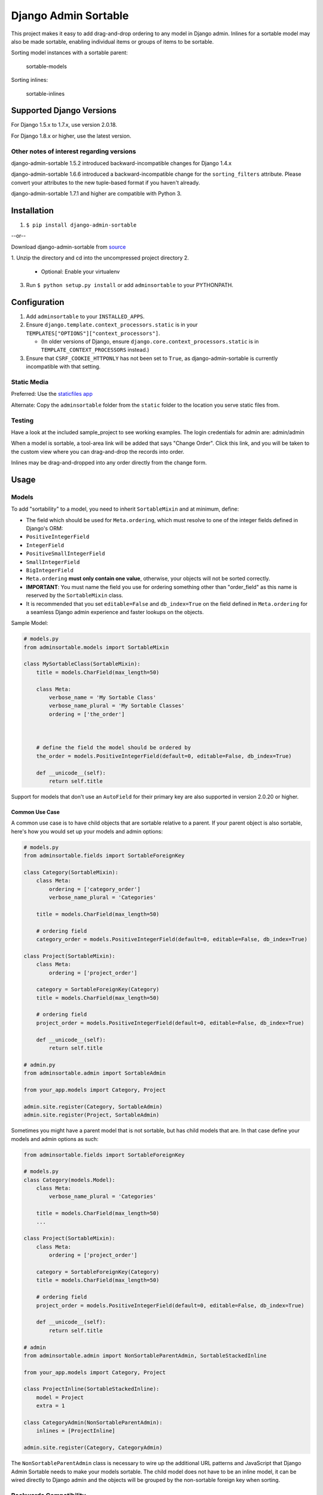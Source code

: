 Django Admin Sortable
=====================

|PyPI version| |Python versions| |Build Status|

This project makes it easy to add drag-and-drop ordering to any model in
Django admin. Inlines for a sortable model may also be made sortable,
enabling individual items or groups of items to be sortable.

Sorting model instances with a sortable parent:

.. figure:: http://res.cloudinary.com/alsoicode/image/upload/v1451237555/django-admin-sortable/sortable-models.jpg
   :alt: sortable-models

   sortable-models

Sorting inlines:

.. figure:: http://res.cloudinary.com/alsoicode/image/upload/v1451237555/django-admin-sortable/sortable-inlines.jpg
   :alt: sortable-inlines

   sortable-inlines

Supported Django Versions
-------------------------

For Django 1.5.x to 1.7.x, use version 2.0.18.

For Django 1.8.x or higher, use the latest version.

Other notes of interest regarding versions
~~~~~~~~~~~~~~~~~~~~~~~~~~~~~~~~~~~~~~~~~~

django-admin-sortable 1.5.2 introduced backward-incompatible changes for
Django 1.4.x

django-admin-sortable 1.6.6 introduced a backward-incompatible change
for the ``sorting_filters`` attribute. Please convert your attributes to
the new tuple-based format if you haven't already.

django-admin-sortable 1.7.1 and higher are compatible with Python 3.

Installation
------------

1. ``$ pip install django-admin-sortable``

--or--

Download django-admin-sortable from
`source <https://github.com/iambrandontaylor/django-admin-sortable/archive/master.zip>`__

1. Unzip the directory and cd into the uncompressed project directory
2. 

   -  Optional: Enable your virtualenv

3. Run ``$ python setup.py install`` or add ``adminsortable`` to your
   PYTHONPATH.

Configuration
-------------

1. Add ``adminsortable`` to your ``INSTALLED_APPS``.
2. Ensure ``django.template.context_processors.static`` is in your
   ``TEMPLATES["OPTIONS"]["context_processors"]``.

   -  (In older versions of Django, ensure
      ``django.core.context_processors.static`` is in
      ``TEMPLATE_CONTEXT_PROCESSORS`` instead.)

3. Ensure that ``CSRF_COOKIE_HTTPONLY`` has not been set to ``True``, as
   django-admin-sortable is currently incompatible with that setting.

Static Media
~~~~~~~~~~~~

Preferred: Use the `staticfiles
app <https://docs.djangoproject.com/en/1.6/ref/contrib/staticfiles/>`__

Alternate: Copy the ``adminsortable`` folder from the ``static`` folder
to the location you serve static files from.

Testing
~~~~~~~

Have a look at the included sample\_project to see working examples. The
login credentials for admin are: admin/admin

When a model is sortable, a tool-area link will be added that says
"Change Order". Click this link, and you will be taken to the custom
view where you can drag-and-drop the records into order.

Inlines may be drag-and-dropped into any order directly from the change
form.

Usage
-----

Models
~~~~~~

To add "sortability" to a model, you need to inherit ``SortableMixin``
and at minimum, define:

-  The field which should be used for ``Meta.ordering``, which must
   resolve to one of the integer fields defined in Django's ORM:
-  ``PositiveIntegerField``
-  ``IntegerField``
-  ``PositiveSmallIntegerField``
-  ``SmallIntegerField``
-  ``BigIntegerField``

-  ``Meta.ordering`` **must only contain one value**, otherwise, your
   objects will not be sorted correctly.
-  **IMPORTANT**: You must name the field you use for ordering something
   other than "order\_field" as this name is reserved by the
   ``SortableMixin`` class.
-  It is recommended that you set ``editable=False`` and
   ``db_index=True`` on the field defined in ``Meta.ordering`` for a
   seamless Django admin experience and faster lookups on the objects.

Sample Model:

.. code:: python

    # models.py
    from adminsortable.models import SortableMixin

    class MySortableClass(SortableMixin):
        title = models.CharField(max_length=50)

        class Meta:
            verbose_name = 'My Sortable Class'
            verbose_name_plural = 'My Sortable Classes'
            ordering = ['the_order']



        # define the field the model should be ordered by
        the_order = models.PositiveIntegerField(default=0, editable=False, db_index=True)

        def __unicode__(self):
            return self.title

Support for models that don't use an ``AutoField`` for their primary key
are also supported in version 2.0.20 or higher.

Common Use Case
^^^^^^^^^^^^^^^

A common use case is to have child objects that are sortable relative to
a parent. If your parent object is also sortable, here's how you would
set up your models and admin options:

.. code:: python

    # models.py
    from adminsortable.fields import SortableForeignKey

    class Category(SortableMixin):
        class Meta:
            ordering = ['category_order']
            verbose_name_plural = 'Categories'

        title = models.CharField(max_length=50)

        # ordering field
        category_order = models.PositiveIntegerField(default=0, editable=False, db_index=True)

    class Project(SortableMixin):
        class Meta:
            ordering = ['project_order']

        category = SortableForeignKey(Category)
        title = models.CharField(max_length=50)

        # ordering field
        project_order = models.PositiveIntegerField(default=0, editable=False, db_index=True)

        def __unicode__(self):
            return self.title

    # admin.py
    from adminsortable.admin import SortableAdmin

    from your_app.models import Category, Project

    admin.site.register(Category, SortableAdmin)
    admin.site.register(Project, SortableAdmin)

Sometimes you might have a parent model that is not sortable, but has
child models that are. In that case define your models and admin options
as such:

.. code:: python

    from adminsortable.fields import SortableForeignKey

    # models.py
    class Category(models.Model):
        class Meta:
            verbose_name_plural = 'Categories'

        title = models.CharField(max_length=50)
        ...

    class Project(SortableMixin):
        class Meta:
            ordering = ['project_order']

        category = SortableForeignKey(Category)
        title = models.CharField(max_length=50)

        # ordering field
        project_order = models.PositiveIntegerField(default=0, editable=False, db_index=True)

        def __unicode__(self):
            return self.title

    # admin
    from adminsortable.admin import NonSortableParentAdmin, SortableStackedInline

    from your_app.models import Category, Project

    class ProjectInline(SortableStackedInline):
        model = Project
        extra = 1

    class CategoryAdmin(NonSortableParentAdmin):
        inlines = [ProjectInline]

    admin.site.register(Category, CategoryAdmin)

The ``NonSortableParentAdmin`` class is necessary to wire up the
additional URL patterns and JavaScript that Django Admin Sortable needs
to make your models sortable. The child model does not have to be an
inline model, it can be wired directly to Django admin and the objects
will be grouped by the non-sortable foreign key when sorting.

Backwards Compatibility
~~~~~~~~~~~~~~~~~~~~~~~

If you previously used Django Admin Sortable, **DON'T PANIC** -
everything will still work exactly as before ***without any changes to
your code***. Going forward, it is recommended that you use the new
``SortableMixin`` on your models, as pre-2.0 compatibility might not be
a permanent thing.

Please note however that the ``Sortable`` class still contains the
hard-coded ``order`` field, and meta inheritance requirements:

.. code:: python

        # legacy model definition

        from adminsortable.models import Sortable

        class Project(Sortable):
            class Meta(Sortable.Meta):
                pass
            title = models.CharField(max_length=50)

            def __unicode__(self):
                return self.title

Model Instance Methods
^^^^^^^^^^^^^^^^^^^^^^

Each instance of a sortable model has two convenience methods to get the
next or previous instance:

.. code:: python

        .get_next()
        .get_previous()

By default, these methods will respect their order in relation to a
``SortableForeignKey`` field, if present. Meaning, that given the
following data:

::

    | Parent Model 1 |               |
    |                | Child Model 1 |
    |                | Child Model 2 |
    | Parent Model 2 |               |
    |                | Child Model 3 |
    |                | Child Model 4 |
    |                | Child Model 5 |

"Child Model 2" ``get_next()`` would return ``None`` "Child Model 3"
``get_previous`` would return ``None``

If you wish to override this behavior, pass in:
``filter_on_sortable_fk=False``:

.. code:: python

        your_instance.get_next(filter_on_sortable_fk=False)

You may also pass in additional ORM "extra\_filters" as a dictionary,
should you need to:

.. code:: python

        your_instance.get_next(extra_filters={'title__icontains': 'blue'})

Adding Sorting to an existing model
~~~~~~~~~~~~~~~~~~~~~~~~~~~~~~~~~~~

Django 1.5.x to 1.6.x
^^^^^^^^^^^^^^^^^^^^^

If you're adding Sorting to an existing model, it is recommended that
you use `django-south <http://south.areacode.com/>`__ to create a schema
migration to add the "order" field to your model. You will also need to
create a data migration in order to add the appropriate values for the
"order" column.

Example assuming a model named "Category":

.. code:: python

    def forwards(self, orm):
        for index, category in enumerate(orm.Category.objects.all()):
            category.order = index + 1
            category.save()

See: `this
link <http://south.readthedocs.org/en/latest/tutorial/part3.html>`__ for
more information on South Data Migrations.

Django 1.7.x or higher
^^^^^^^^^^^^^^^^^^^^^^

Since schema migrations are built into Django 1.7, you don't have to use
south, but the process of adding and running migrations is nearly
identical. Take a look at the
`Migrations <https://docs.djangoproject.com/en/1.7/topics/migrations/>`__
documentation to get started.

Django Admin Integration
~~~~~~~~~~~~~~~~~~~~~~~~

To enable sorting in the admin, you need to inherit from
``SortableAdmin``:

.. code:: python

    from django.contrib import admin
    from myapp.models import MySortableClass
    from adminsortable.admin import SortableAdmin

    class MySortableAdminClass(SortableAdmin):
        """Any admin options you need go here"""

    admin.site.register(MySortableClass, MySortableAdminClass)

To enable sorting on TabularInline models, you need to inherit from
SortableTabularInline:

.. code:: python

    from adminsortable.admin import SortableTabularInline

    class MySortableTabularInline(SortableTabularInline):
        """Your inline options go here"""

To enable sorting on StackedInline models, you need to inherit from
SortableStackedInline:

.. code:: python

    from adminsortable.admin import SortableStackedInline

    class MySortableStackedInline(SortableStackedInline):
       """Your inline options go here"""

There are also generic equivalents that you can inherit from:

.. code:: python

    from adminsortable.admin import (SortableGenericTabularInline,
        SortableGenericStackedInline)
        """Your generic inline options go here"""

If your parent model is *not* sortable, but has child inlines that are,
your parent model needs to inherit from ``NonSortableParentAdmin``:

.. code:: python

    from adminsortable.admin import (NonSortableParentAdmin,
        SortableTabularInline)

    class ChildTabularInline(SortableTabularInline):
        model = YourModel

    class ParentAdmin(NonSortableParentAdmin):
        inlines = [ChildTabularInline]

Overriding ``queryset()``
^^^^^^^^^^^^^^^^^^^^^^^^^

django-admin-sortable supports custom queryset overrides on admin models
and inline models in Django admin!

If you're providing an override of a SortableAdmin or Sortable inline
model, you don't need to do anything extra. django-admin-sortable will
automatically honor your queryset.

Have a look at the WidgetAdmin class in the sample project for an
example of an admin class with a custom ``queryset()`` override.

Overriding ``queryset()`` for an inline model
^^^^^^^^^^^^^^^^^^^^^^^^^^^^^^^^^^^^^^^^^^^^^

This is a special case, which requires a few lines of extra code to
properly determine the sortability of your model. Example:

.. code:: python

    # add this import to your admin.py
    from adminsortable.utils import get_is_sortable


    class ComponentInline(SortableStackedInline):
        model = Component

        def queryset(self, request):
            qs = super(ComponentInline, self).queryset(request).filter(
                title__icontains='foo')

            # You'll need to add these lines to determine if your model
            # is sortable once we hit the change_form() for the parent model.

            if get_is_sortable(qs):
                self.model.is_sortable = True
            else:
                self.model.is_sortable = False
            return qs

If you override the queryset of an inline, the number of objects present
may change, and adminsortable won't be able to automatically determine
if the inline model is sortable from here, which is why we have to set
the ``is_sortable`` property of the model in this method.

Sorting subsets of objects
^^^^^^^^^^^^^^^^^^^^^^^^^^

It is also possible to sort a subset of objects in your model by adding
a ``sorting_filters`` tuple. This works exactly the same as
``.filter()`` on a QuerySet, and is applied *after* ``get_queryset()``
on the admin class, allowing you to override the queryset as you would
normally in admin but apply additional filters for sorting. The text
"Change Order of" will appear before each filter in the Change List
template, and the filter groups are displayed from left to right in the
order listed. If no ``sorting_filters`` are specified, the text "Change
Order" will be displayed for the link.

Self-Referential SortableForeignKey
^^^^^^^^^^^^^^^^^^^^^^^^^^^^^^^^^^^

You can specify a self-referential SortableForeignKey field, however the
admin interface will currently show a model that is a grandchild at the
same level as a child. I'm working to resolve this issue.

Important!
''''''''''

django-admin-sortable 1.6.6 introduced a backwards-incompatible change
for ``sorting_filters``. Previously this attribute was defined as a
dictionary, so you'll need to change your values over to the new
tuple-based format.

An example of sorting subsets would be a "Board of Directors". In this
use case, you have a list of "People" objects. Some of these people are
on the Board of Directors and some not, and you need to sort them
independently.

.. code:: python

    class Person(Sortable):
        class Meta(Sortable.Meta):
            verbose_name_plural = 'People'

        first_name = models.CharField(max_length=50)
        last_name = models.CharField(max_length=50)
        is_board_member = models.BooleanField('Board Member', default=False)

        sorting_filters = (
            ('Board Members', {'is_board_member': True}),
            ('Non-Board Members', {'is_board_member': False}),
        )

        def __unicode__(self):
            return '{} {}'.format(self.first_name, self.last_name)

Extending custom templates
^^^^^^^^^^^^^^^^^^^^^^^^^^

By default, adminsortable's change form and change list views inherit
from Django admin's standard templates. Sometimes you need to have a
custom change form or change list, but also need adminsortable's CSS and
JavaScript for inline models that are sortable for example.

SortableAdmin has two attributes you can override for this use case:

.. code:: python

    change_form_template_extends
    change_list_template_extends

These attributes have default values of:

.. code:: python

        change_form_template_extends = 'admin/change_form.html'
        change_list_template_extends = 'admin/change_list.html'

If you need to extend the inline change form templates, you'll need to
select the right one, depending on your version of Django. For Django
1.5.x or below, you'll need to extend one of the following:

::

    templates/adminsortable/edit_inline/stacked-1.5.x.html
    templates/adminsortable/edit_inline/tabular-inline-1.5.x.html

For Django 1.6.x, extend:

::

    templates/adminsortable/edit_inline/stacked.html
    templates/adminsortable/edit_inline/tabular.html

A Special Note About Stacked Inlines...
^^^^^^^^^^^^^^^^^^^^^^^^^^^^^^^^^^^^^^^

The height of a stacked inline model can dynamically increase, which can
make them difficult to sort. If you anticipate the height of a stacked
inline is going to be very tall, I would suggest using
SortableTabularInline instead.

Django-CMS integration
~~~~~~~~~~~~~~~~~~~~~~

Django-CMS plugins use their own change form, and thus won't
automatically include the necessary JavaScript for django-admin-sortable
to work. Fortunately, this is easy to resolve, as the ``CMSPlugin``
class allows a change form template to be specified:

.. code:: python

    # example plugin
    from cms.plugin_base import CMSPluginBase

    class CMSCarouselPlugin(CMSPluginBase):
        admin_preview = False
        change_form_template = 'cms/sortable-stacked-inline-change-form.html'
        inlines = [SlideInline]
        model = Carousel
        name = _('Carousel')
        render_template = 'carousels/carousel.html'

        def render(self, context, instance, placeholder):
            context.update({
                'carousel': instance,
                'placeholder': placeholder
            })
            return context

    plugin_pool.register_plugin(CMSCarouselPlugin)

The contents of ``sortable-stacked-inline-change-form.html`` at a
minimum need to extend the extrahead block with:

.. code:: html

    {% extends "admin/cms/page/plugin_change_form.html" %}
    {% load static from staticfiles %}

    {% block extrahead %}
        {{ block.super }}
        <script src="{% static 'adminsortable/js/jquery-ui-django-admin.min.js' %}"></script>
        <script src="{% static 'adminsortable/js/jquery.ui.touch-punch.min.js' %}"></script>
        <script src="{% static 'adminsortable/js/jquery.django-csrf.js' %}"></script>
        <script src="{% static 'adminsortable/js/admin.sortable.stacked.inlines.js' %}"></script>

        <link rel="stylesheet" type="text/css" href="{% static 'adminsortable/css/admin.sortable.inline.css' %}" />
    {% endblock extrahead %}

Sorting within Django-CMS is really only feasible for inline models of a
plugin as Django-CMS already includes sorting for plugin instances. For
tabular inlines, just substitute:

.. code:: html

        <script src="{% static 'adminsortable/js/admin.sortable.stacked.inlines.js' %}"></script>

with:

.. code:: html

        <script src="{% static 'adminsortable/js/admin.sortable.tabular.inlines.js' %}"></script>

Notes
~~~~~

From ``django-cms 3.x`` the path of change\_form.html has changed.
Replace the follwing line:

.. code:: html

        {% extends "admin/cms/page/plugin_change_form.html" %}

with

.. code:: html

        {% extends "admin/cms/page/plugin/change_form.html" %}

From ``django-admin-sortable 2.0.13`` the ``jquery.django-csrf.js`` was
removed and you have to include the snippet-template. Change the
following line:

.. code:: html

        <script type="text/javascript" src="{% static 'adminsortable/js/jquery.django-csrf.js' %}"></script>

to

.. code:: html

        {% include 'adminsortable/csrf/jquery.django-csrf.html' with csrf_cookie_name='csrftoken' %}

Please note, if you change the ``CSRF_COOKIE_NAME`` you have to adjust
``csrf_cookie_name='YOUR_CSRF_COOKIE_NAME'``

Rationale
~~~~~~~~~

Other projects have added drag-and-drop ordering to the ChangeList view,
however this introduces a couple of problems...

-  The ChangeList view supports pagination, which makes drag-and-drop
   ordering across pages impossible.
-  The ChangeList view by default, does not order records based on a
   foreign key, nor distinguish between rows that are associated with a
   foreign key. This makes ordering the records grouped by a foreign key
   impossible.
-  The ChangeList supports in-line editing, and adding drag-and-drop
   ordering on top of that just seemed a little much in my opinion.

Status
~~~~~~

django-admin-sortable is currently used in production.

What's new in 2.1.1?
~~~~~~~~~~~~~~~~~~~~

-  Touch support

Future
~~~~~~

-  Better template support for foreign keys that are self referential.
   If someone would like to take on rendering recursive sortables, that
   would be super.

License
~~~~~~~

django-admin-sortable is released under the Apache Public License v2.

.. |PyPI version| image:: https://img.shields.io/pypi/v/django-admin-sortable.svg
   :target: https://pypi.python.org/pypi/django-admin-sortable
.. |Python versions| image:: https://img.shields.io/pypi/pyversions/django-admin-sortable.svg
   :target: https://pypi.python.org/pypi/django-admin-sortable
.. |Build Status| image:: https://travis-ci.org/iambrandontaylor/django-admin-sortable.svg?branch=master
   :target: https://travis-ci.org/iambrandontaylor/django-admin-sortable
